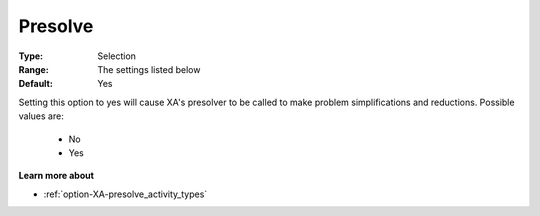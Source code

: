 .. _option-XA-presolve:


Presolve
========



:Type:	Selection	
:Range:	The settings listed below	
:Default:	Yes	



Setting this option to yes will cause XA's presolver to be called to make problem simplifications and reductions. Possible values are:



    *	No
    *	Yes




**Learn more about** 

*	:ref:`option-XA-presolve_activity_types`  



